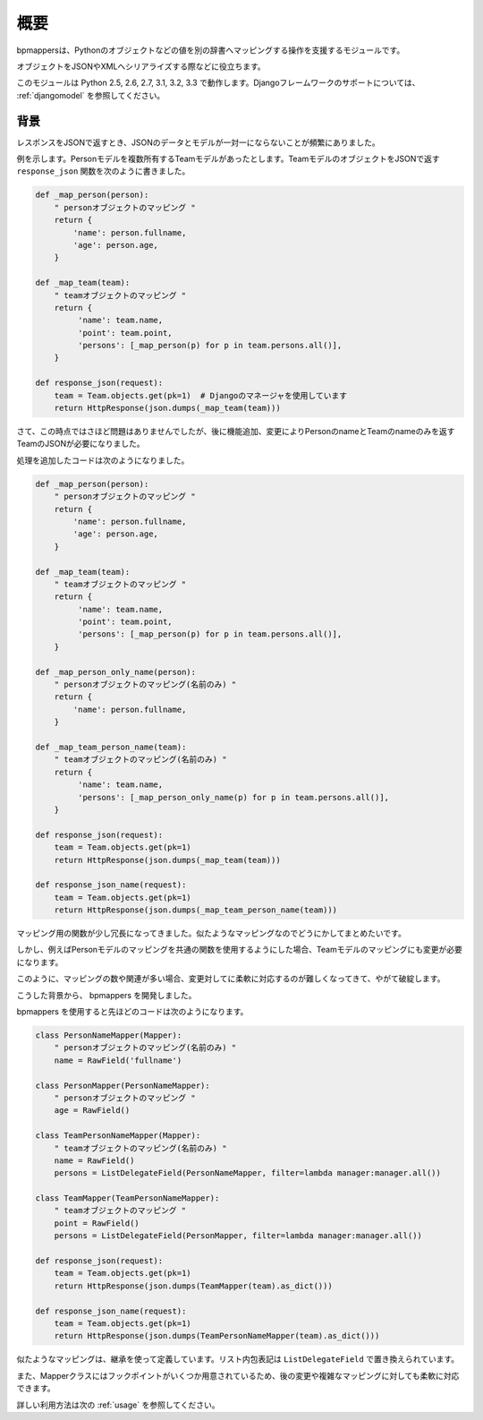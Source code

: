 .. _intro:

概要
====

bpmappersは、Pythonのオブジェクトなどの値を別の辞書へマッピングする操作を支援するモジュールです。

オブジェクトをJSONやXMLへシリアライズする際などに役立ちます。

このモジュールは Python 2.5, 2.6, 2.7, 3.1, 3.2, 3.3 で動作します。Djangoフレームワークのサポートについては、 :ref:`djangomodel` を参照してください。

背景
----

レスポンスをJSONで返すとき、JSONのデータとモデルが一対一にならないことが頻繁にありました。

例を示します。Personモデルを複数所有するTeamモデルがあったとします。TeamモデルのオブジェクトをJSONで返す ``response_json`` 関数を次のように書きました。

.. code-block:: python

   def _map_person(person):
       " personオブジェクトのマッピング "
       return {
           'name': person.fullname,
           'age': person.age,
       }
   
   def _map_team(team):
       " teamオブジェクトのマッピング "
       return {
            'name': team.name,
            'point': team.point,
            'persons': [_map_person(p) for p in team.persons.all()],
       }
   
   def response_json(request):
       team = Team.objects.get(pk=1)  # Djangoのマネージャを使用しています
       return HttpResponse(json.dumps(_map_team(team)))

さて、この時点ではさほど問題はありませんでしたが、後に機能追加、変更によりPersonのnameとTeamのnameのみを返すTeamのJSONが必要になりました。

処理を追加したコードは次のようになりました。

.. code-block:: python

   def _map_person(person):
       " personオブジェクトのマッピング "
       return {
           'name': person.fullname,
           'age': person.age,
       }
   
   def _map_team(team):
       " teamオブジェクトのマッピング "
       return {
            'name': team.name,
            'point': team.point,
            'persons': [_map_person(p) for p in team.persons.all()],
       }
   
   def _map_person_only_name(person):
       " personオブジェクトのマッピング(名前のみ) "
       return {
           'name': person.fullname,
       }
   
   def _map_team_person_name(team):
       " teamオブジェクトのマッピング(名前のみ) "
       return {
            'name': team.name,
            'persons': [_map_person_only_name(p) for p in team.persons.all()],
       }
   
   def response_json(request):
       team = Team.objects.get(pk=1)
       return HttpResponse(json.dumps(_map_team(team)))

   def response_json_name(request):
       team = Team.objects.get(pk=1)
       return HttpResponse(json.dumps(_map_team_person_name(team)))

マッピング用の関数が少し冗長になってきました。似たようなマッピングなのでどうにかしてまとめたいです。

しかし、例えばPersonモデルのマッピングを共通の関数を使用するようにした場合、Teamモデルのマッピングにも変更が必要になります。

このように、マッピングの数や関連が多い場合、変更対してに柔軟に対応するのが難しくなってきて、やがて破綻します。

こうした背景から、 bpmappers を開発しました。

bpmappers を使用すると先ほどのコードは次のようになります。

.. code-block:: python

   class PersonNameMapper(Mapper):
       " personオブジェクトのマッピング(名前のみ) "
       name = RawField('fullname')

   class PersonMapper(PersonNameMapper):
       " personオブジェクトのマッピング "
       age = RawField()

   class TeamPersonNameMapper(Mapper):
       " teamオブジェクトのマッピング(名前のみ) "
       name = RawField()
       persons = ListDelegateField(PersonNameMapper, filter=lambda manager:manager.all())

   class TeamMapper(TeamPersonNameMapper):
       " teamオブジェクトのマッピング "
       point = RawField()
       persons = ListDelegateField(PersonMapper, filter=lambda manager:manager.all())

   def response_json(request):
       team = Team.objects.get(pk=1)
       return HttpResponse(json.dumps(TeamMapper(team).as_dict()))

   def response_json_name(request):
       team = Team.objects.get(pk=1)
       return HttpResponse(json.dumps(TeamPersonNameMapper(team).as_dict()))

似たようなマッピングは、継承を使って定義しています。リスト内包表記は ``ListDelegateField`` で置き換えられています。

また、Mapperクラスにはフックポイントがいくつか用意されているため、後の変更や複雑なマッピングに対しても柔軟に対応できます。

詳しい利用方法は次の :ref:`usage` を参照してください。
